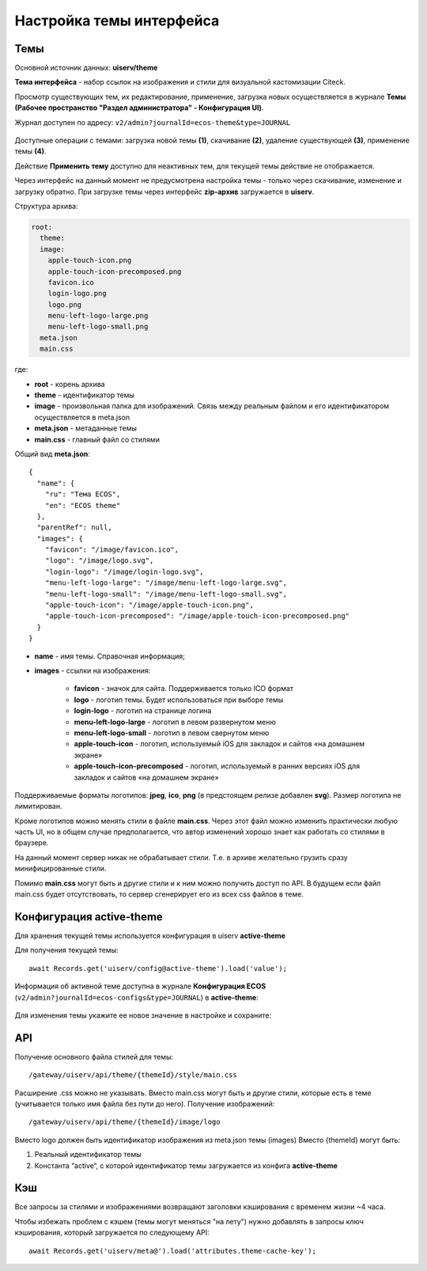 Настройка темы интерфейса
============================

.. _interface_themes:

Темы
----

Основной источник данных: **uiserv/theme**

**Тема интерфейса** - набор ссылок на изображения и стили для визуальной кастомизации Citeck.

Просмотр существующих тем, их редактирование, применение, загрузка новых осуществляется в журнале **Темы (Рабочее пространство "Раздел администратора" - Конфигурация UI)**.

Журнал доступен по адресу: ``v2/admin?journalId=ecos-theme&type=JOURNAL``

 .. image:: _static/themes/theme_1.png
       :width: 700
       :align: center

Доступные операции с темами: загрузка новой темы **(1)**, скачивание **(2)**, удаление существующей **(3)**, применение темы **(4)**.

Действие **Применить тему** доступно для неактивных тем, для текущей темы действие не отображается.

Через интерфейс на данный момент не предусмотрена настройка темы - только через скачивание, изменение и загрузку обратно. При загрузке темы через интерфейс **zip-архив** загружается в **uiserv**. 

Структура архива:

.. code-block::

 root:
   theme:
   image:   
     apple-touch-icon.png
     apple-touch-icon-precomposed.png
     favicon.ico
     login-logo.png
     logo.png
     menu-left-logo-large.png
     menu-left-logo-small.png 
   meta.json
   main.css

где:

* **root** - корень архива
* **theme** -  идентификатор темы
* **image** - произвольная папка для изображений. Связь между реальным файлом и его идентификатором осуществляется в meta.json
* **meta.json** - метаданные темы
* **main.css** - главный файл со стилями

Общий вид **meta.json**::

  {
    "name": {
      "ru": "Тема ECOS",
      "en": "ECOS theme"
    },
    "parentRef": null,
    "images": {
      "favicon": "/image/favicon.ico",
      "logo": "/image/logo.svg",
      "login-logo": "/image/login-logo.svg",
      "menu-left-logo-large": "/image/menu-left-logo-large.svg",
      "menu-left-logo-small": "/image/menu-left-logo-small.svg",
      "apple-touch-icon": "/image/apple-touch-icon.png",
      "apple-touch-icon-precomposed": "/image/apple-touch-icon-precomposed.png"
    }
  }

* **name** - имя темы. Справочная информация;
* **images** - ссылки на изображения:

    * **favicon** - значок для сайта. Поддерживается только ICO формат
    * **logo** - логотип темы. Будет использоваться при выборе темы
    * **login-logo** - логотип на странице логина
    * **menu-left-logo-large** - логотип в левом развернутом меню
    * **menu-left-logo-small** - логотип в левом свернутом меню
    * **apple-touch-icon** - логотип, используемый iOS для закладок и сайтов «на домашнем экране»
    * **apple-touch-icon-precomposed** - логотип, используемый в ранних версиях iOS для закладок и сайтов «на домашнем экране»

Поддерживаемые форматы логотипов: **jpeg**, **ico**, **png** (в предстоящем релизе добавлен **svg**). Размер логотипа не лимитирован.

Кроме логотипов можно менять стили в файле **main.css**. Через этот файл можно изменить практически любую часть UI, но в общем случае предполагается, что автор изменений хорошо знает как работать со стилями в браузере. 

На данный момент сервер никак не обрабатывает стили. Т.е. в архиве желательно грузить сразу минифицированные стили.

Помимо **main.css** могут быть и другие стили и к ним можно получить доступ по API. В будущем если файл main.css будет отсутствовать, то сервер сгенерирует его из всех css файлов в теме.

Конфигурация active-theme
----------------------------

Для хранения текущей темы используется конфигурация в uiserv **active-theme**

Для получения текущей темы::

 await Records.get('uiserv/config@active-theme').load('value');

Информация об активной теме доступна в журнале **Конфигурация ECOS** (``v2/admin?journalId=ecos-configs&type=JOURNAL``) в **active-theme**:

 .. image:: _static/themes/theme_2.png
       :width: 700
       :align: center

Для изменения темы укажите ее новое значение в настройке и сохраните:

 .. image:: _static/themes/theme_3.png
       :width: 400
       :align: center

API
----

Получение основного файла стилей для темы::

 /gateway/uiserv/api/theme/{themeId}/style/main.css

Расширение .css можно не указывать. Вместо main.css могут быть и другие стили, которые есть в теме (учитывается только имя файла без пути до него).
Получение изображений::

 /gateway/uiserv/api/theme/{themeId}/image/logo

Вместо logo должен быть идентификатор изображения из meta.json темы (images)
Вместо {themeId} могут быть:

1. Реальный идентификатор темы
2. Константа “active“, с которой идентификатор темы загружается из конфига **active-theme**

Кэш
---

Все запросы за стилями и изображениями возвращают заголовки кэширования с временем жизни ~4 часа.

Чтобы избежать проблем с кэшем (темы могут меняться "на лету") нужно добавлять в запросы ключ кэширования, который загружается по следующему API::

 await Records.get('uiserv/meta@').load('attributes.theme-cache-key');
